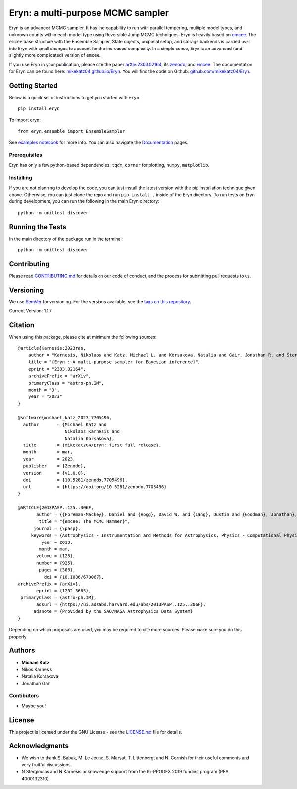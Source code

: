 Eryn: a multi-purpose MCMC sampler
==================================

Eryn is an advanced MCMC sampler. It has the capability to run with
parallel tempering, multiple model types, and unknown counts within each
model type using Reversible Jump MCMC techniques. Eryn is heavily based
on `emcee <https://emcee.readthedocs.io/en/stable/>`__. The ``emcee``
base structure with the Ensemble Sampler, State objects, proposal setup,
and storage backends is carried over into Eryn with small changes to
account for the increased complexity. In a simple sense, Eryn is an
advanced (and slightly more complicated) version of ``emcee``.

If you use Eryn in your publication, please cite the paper
`arXiv:2303.02164 <https://arxiv.org/abs/2303.02164>`__, its
`zenodo <https://zenodo.org/record/7705496#.ZAhzukJKjlw>`__, and
`emcee <https://emcee.readthedocs.io/en/stable/>`__. The documentation
for Eryn can be found here:
`mikekatz04.github.io/Eryn <https://mikekatz04.github.io/Eryn>`__. You
will find the code on Github:
`github.com/mikekatz04/Eryn <https://github.com/mikekatz04/Eryn>`__.

Getting Started
---------------

Below is a quick set of instructions to get you started with ``eryn``.

::

   pip install eryn

To import eryn:

::

   from eryn.ensemble import EnsembleSampler

See `examples
notebook <https://github.com/mikekatz04/Eryn/blob/main/examples/Eryn_tutorial.ipynb>`__
for more info. You can also navigate the
`Documentation <https://mikekatz04.github.io/Eryn/html/index.html>`__
pages.

Prerequisites
~~~~~~~~~~~~~

Eryn has only a few python-based dependencies: ``tqdm``, ``corner`` for
plotting, ``numpy``, ``matplotlib``.

Installing
~~~~~~~~~~

If you are not planning to develop the code, you can just install the
latest version with the pip installation technique given above.
Otherwise, you can just clone the repo and run ``pip install .`` inside
of the Eryn directory. To run tests on Eryn during development, you can
run the following in the main Eryn directory:

::

   python -m unittest discover

Running the Tests
-----------------

In the main directory of the package run in the terminal:

::

   python -m unittest discover

Contributing
------------

Please read `CONTRIBUTING.md <CONTRIBUTING.md>`__ for details on our
code of conduct, and the process for submitting pull requests to us.

Versioning
----------

We use `SemVer <http://semver.org/>`__ for versioning. For the versions
available, see the `tags on this
repository <https://github.com/BlackHolePerturbationToolkit/FastEMRIWaveforms/tags>`__.

Current Version: 1.1.7

Citation
--------

When using this package, please cite at minimum the following sources:

::

   @article{Karnesis:2023ras,
       author = "Karnesis, Nikolaos and Katz, Michael L. and Korsakova, Natalia and Gair, Jonathan R. and Stergioulas, Nikolaos",
       title = "{Eryn : A multi-purpose sampler for Bayesian inference}",
       eprint = "2303.02164",
       archivePrefix = "arXiv",
       primaryClass = "astro-ph.IM",
       month = "3",
       year = "2023"
   }

   @software{michael_katz_2023_7705496,
     author       = {Michael Katz and
                     Nikolaos Karnesis and
                     Natalia Korsakova},
     title        = {mikekatz04/Eryn: first full release},
     month        = mar,
     year         = 2023,
     publisher    = {Zenodo},
     version      = {v1.0.0},
     doi          = {10.5281/zenodo.7705496},
     url          = {https://doi.org/10.5281/zenodo.7705496}
   }

   @ARTICLE{2013PASP..125..306F,
          author = {{Foreman-Mackey}, Daniel and {Hogg}, David W. and {Lang}, Dustin and {Goodman}, Jonathan},
           title = "{emcee: The MCMC Hammer}",
         journal = {\pasp},
        keywords = {Astrophysics - Instrumentation and Methods for Astrophysics, Physics - Computational Physics, Statistics - Computation},
            year = 2013,
           month = mar,
          volume = {125},
          number = {925},
           pages = {306},
             doi = {10.1086/670067},
   archivePrefix = {arXiv},
          eprint = {1202.3665},
    primaryClass = {astro-ph.IM},
          adsurl = {https://ui.adsabs.harvard.edu/abs/2013PASP..125..306F},
         adsnote = {Provided by the SAO/NASA Astrophysics Data System}
   }

Depending on which proposals are used, you may be required to cite more
sources. Please make sure you do this properly.

Authors
-------

-  **Michael Katz**
-  Nikos Karnesis
-  Natalia Korsakova
-  Jonathan Gair

Contibutors
~~~~~~~~~~~

-  Maybe you!

License
-------

This project is licensed under the GNU License - see the
`LICENSE.md <LICENSE.md>`__ file for details.

Acknowledgments
---------------

-  We wish to thank S. Babak, M. Le Jeune, S. Marsat, T. Littenberg, and
   N. Cornish for their useful comments and very fruitful discussions.
-  N Stergioulas and N Karnesis acknowledge support from the Gr-PRODEX
   2019 funding program (PEA 4000132310).
